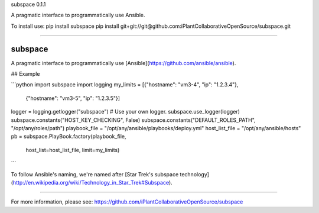 subspace 0.1.1

A pragmatic interface to programmatically use Ansible.

To install use:
pip install subspace
pip install git+git://git@github.com:iPlantCollaborativeOpenSource/subspace.git

----

subspace
========

A pragmatic interface to programmatically use [Ansible](https://github.com/ansible/ansible).

## Example

```python
import subspace
import logging
my_limits = [{"hostname": "vm3-4", "ip": "1.2.3.4"},
	      {"hostname": "vm3-5", "ip": "1.2.3.5"}]
logger = logging.getlogger("subspace") # Use your own logger.
subspace.use_logger(logger)
subspace.constants("HOST_KEY_CHECKING", False)
subspace.constants("DEFAULT_ROLES_PATH", "/opt/any/roles/path")
playbook_file = "/opt/any/ansible/playbooks/deploy.yml"
host_list_file = "/opt/any/ansible/hosts"
pb = subspace.PlayBook.factory(playbook_file,
                               host_list=host_list_file,
                               limit=my_limits)
```

To follow Ansible's naming, we're named after [Star Trek's subspace technology](http://en.wikipedia.org/wiki/Technology_in_Star_Trek#Subspace).


----

For more information, please see: https://github.com/iPlantCollaborativeOpenSource/subspace


